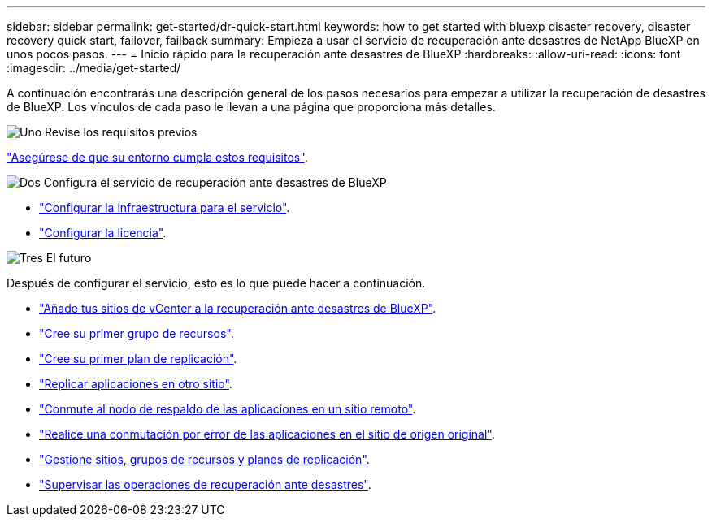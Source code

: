 ---
sidebar: sidebar 
permalink: get-started/dr-quick-start.html 
keywords: how to get started with bluexp disaster recovery, disaster recovery quick start, failover, failback 
summary: Empieza a usar el servicio de recuperación ante desastres de NetApp BlueXP en unos pocos pasos. 
---
= Inicio rápido para la recuperación ante desastres de BlueXP
:hardbreaks:
:allow-uri-read: 
:icons: font
:imagesdir: ../media/get-started/


[role="lead"]
A continuación encontrarás una descripción general de los pasos necesarios para empezar a utilizar la recuperación de desastres de BlueXP. Los vínculos de cada paso le llevan a una página que proporciona más detalles.

.image:https://raw.githubusercontent.com/NetAppDocs/common/main/media/number-1.png["Uno"] Revise los requisitos previos
[role="quick-margin-para"]
link:../get-started/dr-prerequisites.html["Asegúrese de que su entorno cumpla estos requisitos"].

.image:https://raw.githubusercontent.com/NetAppDocs/common/main/media/number-2.png["Dos"] Configura el servicio de recuperación ante desastres de BlueXP
[role="quick-margin-list"]
* link:../get-started/dr-setup.html["Configurar la infraestructura para el servicio"].
* link:../get-started/dr-licensing.html["Configurar la licencia"].


.image:https://raw.githubusercontent.com/NetAppDocs/common/main/media/number-3.png["Tres"] El futuro
[role="quick-margin-para"]
Después de configurar el servicio, esto es lo que puede hacer a continuación.

[role="quick-margin-list"]
* link:../use/sites-add.html["Añade tus sitios de vCenter a la recuperación ante desastres de BlueXP"].
* link:../use/manage.html#manage-resource-groups["Cree su primer grupo de recursos"].
* link:../use/drplan-create.html["Cree su primer plan de replicación"].
* link:../use/replicate.html["Replicar aplicaciones en otro sitio"].
* link:../use/failover.html["Conmute al nodo de respaldo de las aplicaciones en un sitio remoto"].
* link:../use/failback.html["Realice una conmutación por error de las aplicaciones en el sitio de origen original"].
* link:../use/manage.html["Gestione sitios, grupos de recursos y planes de replicación"].
* link:../use/monitor-jobs.html["Supervisar las operaciones de recuperación ante desastres"].

